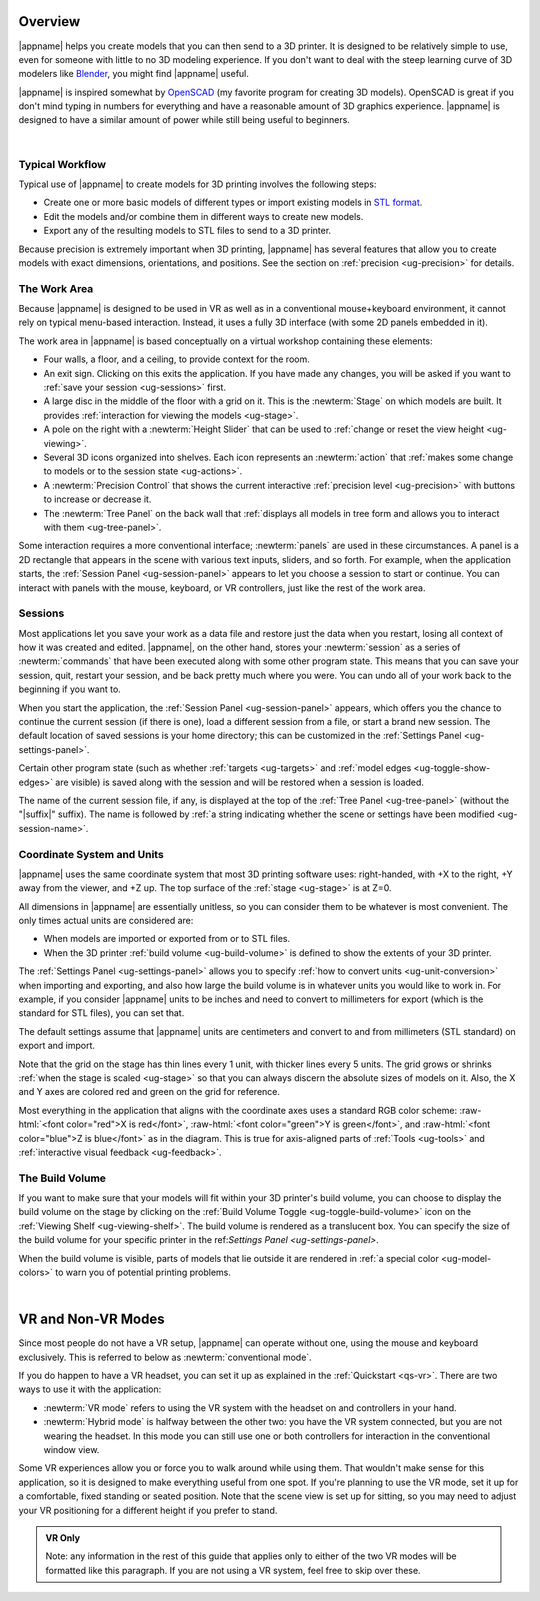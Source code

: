 Overview
--------

.. incimage:: /images/Logo.jpg 400px right

|appname| helps you create models that you can then send to a 3D printer.  It
is designed to be relatively simple to use, even for someone with little to no
3D modeling experience. If you don't want to deal with the steep learning curve
of 3D modelers like `Blender <https://www.blender.org/>`_, you might find
|appname| useful.

|appname| is inspired somewhat by `OpenSCAD <http://openscad.org/>`_ (my
favorite program for creating 3D models). OpenSCAD is great if you don't mind
typing in numbers for everything and have a reasonable amount of 3D graphics
experience. |appname| is designed to have a similar amount of power while still
being useful to beginners.

|

.. _ug-workflow:

Typical Workflow
................

Typical use of |appname| to create models for 3D printing involves the
following steps:

- Create one or more basic models of different types or import existing models
  in `STL format <https://en.wikipedia.org/wiki/STL_(file_format)>`_.
- Edit the models and/or combine them in different ways to create new models.
- Export any of the resulting models to STL files to send to a 3D printer.

Because precision is extremely important when 3D printing, |appname| has
several features that allow you to create models with exact dimensions,
orientations, and positions. See the section on :ref:`precision <ug-precision>`
for details.

.. _ug-work-area:

The Work Area
.............

Because |appname| is designed to be used in VR as well as in a conventional
mouse+keyboard environment, it cannot rely on typical menu-based interaction.
Instead, it uses a fully 3D interface (with some 2D panels embedded in it).

.. incimage:: /images/WorkAreaAnnotated.jpg 1024px center
   :caption:  Elements of the |appname| work area.
   :block:

The work area in |appname| is based conceptually on a virtual workshop
containing these elements:

- Four walls, a floor, and a ceiling, to provide context for the room.
- An exit sign. Clicking on this exits the application. If you have made any
  changes, you will be asked if you want to :ref:`save your session
  <ug-sessions>` first.
- A large disc in the middle of the floor with a grid on it. This is the
  :newterm:`Stage` on which models are built. It provides :ref:`interaction for
  viewing the models <ug-stage>`.
- A pole on the right with a :newterm:`Height Slider` that can be used to
  :ref:`change or reset the view height <ug-viewing>`.
- Several 3D icons organized into shelves. Each icon represents an
  :newterm:`action` that :ref:`makes some change to models or to the session
  state <ug-actions>`.
- A :newterm:`Precision Control` that shows the current interactive
  :ref:`precision level <ug-precision>` with buttons to increase or decrease it.
- The :newterm:`Tree Panel` on the back wall that :ref:`displays all
  models in tree form and allows you to interact with them <ug-tree-panel>`.

Some interaction requires a more conventional interface; :newterm:`panels` are
used in these circumstances. A panel is a 2D rectangle that appears in the
scene with various text inputs, sliders, and so forth. For example, when the
application starts, the :ref:`Session Panel <ug-session-panel>` appears to let
you choose a session to start or continue. You can interact with panels with
the mouse, keyboard, or VR controllers, just like the rest of the work area.

.. _ug-sessions:

Sessions
........

Most applications let you save your work as a data file and restore just the
data when you restart, losing all context of how it was created and edited.
|appname|, on the other hand, stores your :newterm:`session` as a series of
:newterm:`commands` that have been executed along with some other program
state. This means that you can save your session, quit, restart your session,
and be back pretty much where you were. You can undo all of your work back to
the beginning if you want to.

When you start the application, the :ref:`Session Panel <ug-session-panel>`
appears, which offers you the chance to continue the current session (if there
is one), load a different session from a file, or start a brand new session.
The default location of saved sessions is your home directory; this can be
customized in the :ref:`Settings Panel <ug-settings-panel>`.

Certain other program state (such as whether :ref:`targets <ug-targets>` and
:ref:`model edges <ug-toggle-show-edges>` are visible) is saved along with the
session and will be restored when a session is loaded.

The name of the current session file, if any, is displayed at the top of the
:ref:`Tree Panel <ug-tree-panel>` (without the "|suffix|" suffix). The name is
followed by :ref:`a string indicating whether the scene or settings have been
modified <ug-session-name>`.

.. ug-coordinate-system:

Coordinate System and Units
...........................

.. incimage:: /images/CoordSystem.jpg 200px right

|appname| uses the same coordinate system that most 3D printing software uses:
right-handed, with +X to the right, +Y away from the viewer, and +Z up. The top
surface of the :ref:`stage <ug-stage>` is at Z=0.

All dimensions in |appname| are essentially unitless, so you can consider them
to be whatever is most convenient. The only times actual units are considered
are:

- When models are imported or exported from or to STL files.
- When the 3D printer :ref:`build volume <ug-build-volume>` is defined to
  show the extents of your 3D printer.

The :ref:`Settings Panel <ug-settings-panel>` allows you to specify :ref:`how
to convert units <ug-unit-conversion>` when importing and exporting, and also
how large the build volume is in whatever units you would like to work in. For
example, if you consider |appname| units to be inches and need to convert to
millimeters for export (which is the standard for STL files), you can set that.

The default settings assume that |appname| units are centimeters and convert to
and from millimeters (STL standard) on export and import.

Note that the grid on the stage has thin lines every 1 unit, with thicker lines
every 5 units. The grid grows or shrinks :ref:`when the stage is scaled
<ug-stage>` so that you can always discern the absolute sizes of models on
it. Also, the X and Y axes are colored red and green on the grid for reference.

Most everything in the application that aligns with the coordinate axes uses a
standard RGB color scheme: :raw-html:`<font color="red">X is red</font>`,
:raw-html:`<font color="green">Y is green</font>`, and :raw-html:`<font
color="blue">Z is blue</font>` as in the diagram. This is true for axis-aligned
parts of :ref:`Tools <ug-tools>` and :ref:`interactive visual feedback
<ug-feedback>`.

.. _ug-build-volume:

The Build Volume
................

.. incimage:: /images/BuildVolume.jpg 200px right

If you want to make sure that your models will fit within your 3D printer's
build volume, you can choose to display the build volume on the stage by
clicking on the :ref:`Build Volume Toggle <ug-toggle-build-volume>` icon on the
:ref:`Viewing Shelf <ug-viewing-shelf>`. The build volume is rendered as a
translucent box. You can specify the size of the build volume for your specific
printer in the ref:`Settings Panel <ug-settings-panel>`.

When the build volume is visible, parts of models that lie outside it are
rendered in :ref:`a special color <ug-model-colors>` to warn you of potential
printing problems.

|

.. _ug-vr-modes:

VR and Non-VR Modes
-------------------

Since most people do not have a VR setup, |appname| can operate without one,
using the mouse and keyboard exclusively. This is referred to below as
:newterm:`conventional mode`.

If you do happen to have a VR headset, you can set it up as explained in the
:ref:`Quickstart <qs-vr>`. There are two ways to use it with the application:

- :newterm:`VR mode` refers to using the VR system with the headset on and
  controllers in your hand.
- :newterm:`Hybrid mode` is halfway between the other two: you have the VR
  system connected, but you are not wearing the headset. In this mode you can
  still use one or both controllers for interaction in the conventional window
  view.

Some VR experiences allow you or force you to walk around while using them.
That wouldn't make sense for this application, so it is designed to make
everything useful from one spot. If you're planning to use the VR mode, set it
up for a comfortable, fixed standing or seated position. Note that the scene
view is set up for sitting, so you may need to adjust your VR positioning for a
different height if you prefer to stand.

.. admonition:: VR Only

   Note: any information in the rest of this guide that applies only to either
   of the two VR modes will be formatted like this paragraph. If you are not
   using a VR system, feel free to skip over these.
